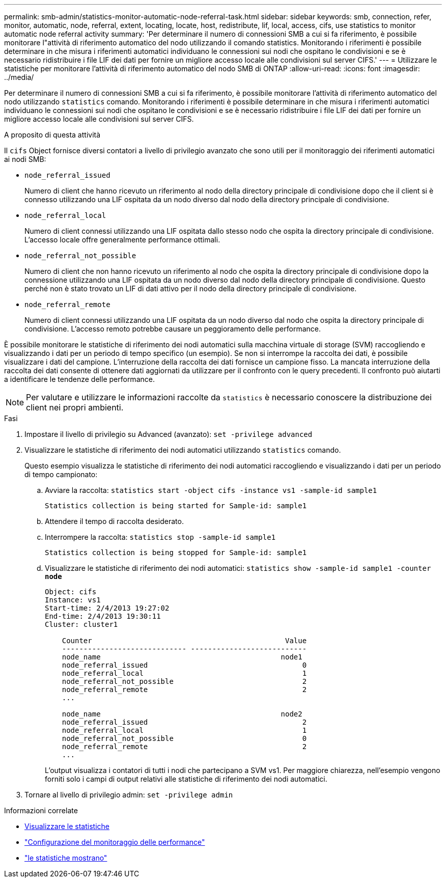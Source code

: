 ---
permalink: smb-admin/statistics-monitor-automatic-node-referral-task.html 
sidebar: sidebar 
keywords: smb, connection, refer, monitor, automatic, node, referral, extent, locating, locate, host, redistribute, lif, local, access, cifs, use statistics to monitor automatic node referral activity 
summary: 'Per determinare il numero di connessioni SMB a cui si fa riferimento, è possibile monitorare l"attività di riferimento automatico del nodo utilizzando il comando statistics. Monitorando i riferimenti è possibile determinare in che misura i riferimenti automatici individuano le connessioni sui nodi che ospitano le condivisioni e se è necessario ridistribuire i file LIF dei dati per fornire un migliore accesso locale alle condivisioni sul server CIFS.' 
---
= Utilizzare le statistiche per monitorare l'attività di riferimento automatico del nodo SMB di ONTAP
:allow-uri-read: 
:icons: font
:imagesdir: ../media/


[role="lead"]
Per determinare il numero di connessioni SMB a cui si fa riferimento, è possibile monitorare l'attività di riferimento automatico del nodo utilizzando `statistics` comando. Monitorando i riferimenti è possibile determinare in che misura i riferimenti automatici individuano le connessioni sui nodi che ospitano le condivisioni e se è necessario ridistribuire i file LIF dei dati per fornire un migliore accesso locale alle condivisioni sul server CIFS.

.A proposito di questa attività
Il `cifs` Object fornisce diversi contatori a livello di privilegio avanzato che sono utili per il monitoraggio dei riferimenti automatici ai nodi SMB:

* `node_referral_issued`
+
Numero di client che hanno ricevuto un riferimento al nodo della directory principale di condivisione dopo che il client si è connesso utilizzando una LIF ospitata da un nodo diverso dal nodo della directory principale di condivisione.

* `node_referral_local`
+
Numero di client connessi utilizzando una LIF ospitata dallo stesso nodo che ospita la directory principale di condivisione. L'accesso locale offre generalmente performance ottimali.

* `node_referral_not_possible`
+
Numero di client che non hanno ricevuto un riferimento al nodo che ospita la directory principale di condivisione dopo la connessione utilizzando una LIF ospitata da un nodo diverso dal nodo della directory principale di condivisione. Questo perché non è stato trovato un LIF di dati attivo per il nodo della directory principale di condivisione.

* `node_referral_remote`
+
Numero di client connessi utilizzando una LIF ospitata da un nodo diverso dal nodo che ospita la directory principale di condivisione. L'accesso remoto potrebbe causare un peggioramento delle performance.



È possibile monitorare le statistiche di riferimento dei nodi automatici sulla macchina virtuale di storage (SVM) raccogliendo e visualizzando i dati per un periodo di tempo specifico (un esempio). Se non si interrompe la raccolta dei dati, è possibile visualizzare i dati del campione. L'interruzione della raccolta dei dati fornisce un campione fisso. La mancata interruzione della raccolta dei dati consente di ottenere dati aggiornati da utilizzare per il confronto con le query precedenti. Il confronto può aiutarti a identificare le tendenze delle performance.

[NOTE]
====
Per valutare e utilizzare le informazioni raccolte da `statistics` è necessario conoscere la distribuzione dei client nei propri ambienti.

====
.Fasi
. Impostare il livello di privilegio su Advanced (avanzato): `set -privilege advanced`
. Visualizzare le statistiche di riferimento dei nodi automatici utilizzando `statistics` comando.
+
Questo esempio visualizza le statistiche di riferimento dei nodi automatici raccogliendo e visualizzando i dati per un periodo di tempo campionato:

+
.. Avviare la raccolta: `statistics start -object cifs -instance vs1 -sample-id sample1`
+
[listing]
----
Statistics collection is being started for Sample-id: sample1
----
.. Attendere il tempo di raccolta desiderato.
.. Interrompere la raccolta: `statistics stop -sample-id sample1`
+
[listing]
----
Statistics collection is being stopped for Sample-id: sample1
----
.. Visualizzare le statistiche di riferimento dei nodi automatici: `statistics show -sample-id sample1 -counter *node*`
+
[listing]
----
Object: cifs
Instance: vs1
Start-time: 2/4/2013 19:27:02
End-time: 2/4/2013 19:30:11
Cluster: cluster1

    Counter                                             Value
    ----------------------------- ---------------------------
    node_name                                          node1
    node_referral_issued                                    0
    node_referral_local                                     1
    node_referral_not_possible                              2
    node_referral_remote                                    2
    ...

    node_name                                          node2
    node_referral_issued                                    2
    node_referral_local                                     1
    node_referral_not_possible                              0
    node_referral_remote                                    2
    ...
----
+
L'output visualizza i contatori di tutti i nodi che partecipano a SVM vs1. Per maggiore chiarezza, nell'esempio vengono forniti solo i campi di output relativi alle statistiche di riferimento dei nodi automatici.



. Tornare al livello di privilegio admin: `set -privilege admin`


.Informazioni correlate
* xref:display-statistics-task.adoc[Visualizzare le statistiche]
* link:../performance-config/index.html["Configurazione del monitoraggio delle performance"]
* link:https://docs.netapp.com/us-en/ontap-cli/statistics-show.html["le statistiche mostrano"^]

